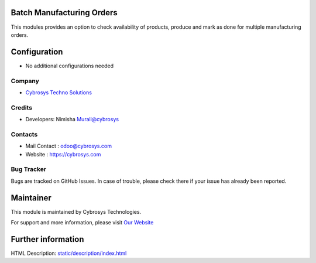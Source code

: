 Batch Manufacturing Orders
==================================================
This modules provides an option to check availability of products, produce and mark as done for multiple manufacturing orders.

Configuration
=============
* No additional configurations needed

Company
-------
* `Cybrosys Techno Solutions <https://cybrosys.com/>`__

Credits
-------
* Developers: Nimisha Murali@cybrosys

Contacts
--------
* Mail Contact : odoo@cybrosys.com
* Website : https://cybrosys.com

Bug Tracker
-----------
Bugs are tracked on GitHub Issues. In case of trouble, please check there if your issue has already been reported.

Maintainer
==========
.. image:: https://cybrosys.com/images/logo.png
   :target: https://cybrosys.com

This module is maintained by Cybrosys Technologies.

For support and more information, please visit `Our Website <https://cybrosys.com/>`__

Further information
===================
HTML Description: `<static/description/index.html>`__
